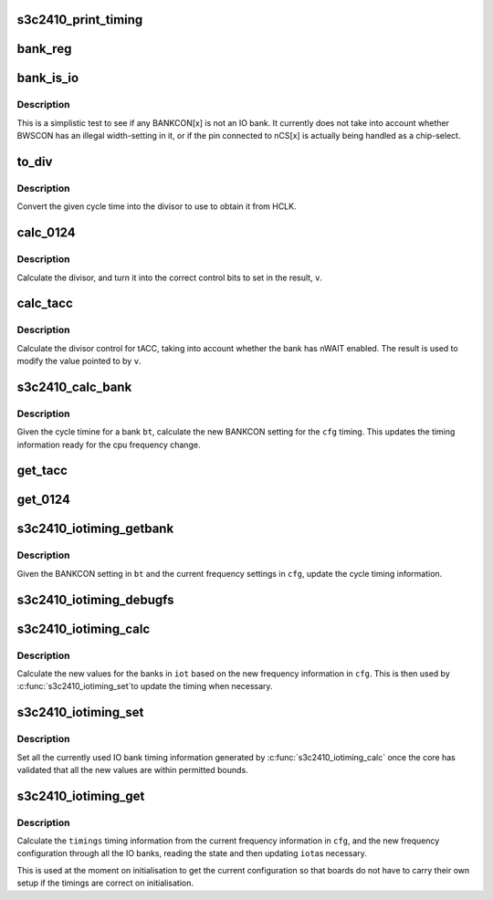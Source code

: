 .. -*- coding: utf-8; mode: rst -*-
.. src-file: arch/arm/mach-s3c24xx/iotiming-s3c2410.c

.. _`s3c2410_print_timing`:

s3c2410_print_timing
====================

.. c:function:: void s3c2410_print_timing(const char *pfx, struct s3c_iotimings *timings)

    print bank timing data for debug purposes

    :param const char \*pfx:
        The prefix to put on the output

    :param struct s3c_iotimings \*timings:
        The timing inforamtion to print.

.. _`bank_reg`:

bank_reg
========

.. c:function:: void __iomem *bank_reg(unsigned int bank)

    convert bank number to pointer to the control register.

    :param unsigned int bank:
        The IO bank number.

.. _`bank_is_io`:

bank_is_io
==========

.. c:function:: int bank_is_io(unsigned long bankcon)

    test whether bank is used for IO

    :param unsigned long bankcon:
        The bank control register.

.. _`bank_is_io.description`:

Description
-----------

This is a simplistic test to see if any BANKCON[x] is not an IO
bank. It currently does not take into account whether BWSCON has
an illegal width-setting in it, or if the pin connected to nCS[x]
is actually being handled as a chip-select.

.. _`to_div`:

to_div
======

.. c:function:: unsigned int to_div(unsigned int cyc, unsigned int hclk_tns)

    convert cycle time to divisor

    :param unsigned int cyc:
        The cycle time, in 10ths of nanoseconds.

    :param unsigned int hclk_tns:
        The cycle time for HCLK, in 10ths of nanoseconds.

.. _`to_div.description`:

Description
-----------

Convert the given cycle time into the divisor to use to obtain it from
HCLK.

.. _`calc_0124`:

calc_0124
=========

.. c:function:: unsigned int calc_0124(unsigned int cyc, unsigned long hclk_tns, unsigned long *v, int shift)

    calculate divisor control for divisors that do /0, /1. /2 and /4

    :param unsigned int cyc:
        The cycle time, in 10ths of nanoseconds.

    :param unsigned long hclk_tns:
        The cycle time for HCLK, in 10ths of nanoseconds.

    :param unsigned long \*v:
        Pointer to register to alter.

    :param int shift:
        The shift to get to the control bits.

.. _`calc_0124.description`:

Description
-----------

Calculate the divisor, and turn it into the correct control bits to
set in the result, \ ``v``\ .

.. _`calc_tacc`:

calc_tacc
=========

.. c:function:: int calc_tacc(unsigned int cyc, int nwait_en, unsigned long hclk_tns, unsigned long *v)

    calculate divisor control for tacc.

    :param unsigned int cyc:
        The cycle time, in 10ths of nanoseconds.

    :param int nwait_en:
        IS nWAIT enabled for this bank.

    :param unsigned long hclk_tns:
        The cycle time for HCLK, in 10ths of nanoseconds.

    :param unsigned long \*v:
        Pointer to register to alter.

.. _`calc_tacc.description`:

Description
-----------

Calculate the divisor control for tACC, taking into account whether
the bank has nWAIT enabled. The result is used to modify the value
pointed to by \ ``v``\ .

.. _`s3c2410_calc_bank`:

s3c2410_calc_bank
=================

.. c:function:: int s3c2410_calc_bank(struct s3c_cpufreq_config *cfg, struct s3c2410_iobank_timing *bt)

    calculate bank timing information

    :param struct s3c_cpufreq_config \*cfg:
        The configuration we need to calculate for.

    :param struct s3c2410_iobank_timing \*bt:
        The bank timing information.

.. _`s3c2410_calc_bank.description`:

Description
-----------

Given the cycle timine for a bank \ ``bt``\ , calculate the new BANKCON
setting for the \ ``cfg``\  timing. This updates the timing information
ready for the cpu frequency change.

.. _`get_tacc`:

get_tacc
========

.. c:function:: unsigned int get_tacc(unsigned long hclk_tns, unsigned long val)

    turn tACC value into cycle time

    :param unsigned long hclk_tns:
        The cycle time for HCLK, in 10ths of nanoseconds.

    :param unsigned long val:
        The bank timing register value, shifed down.

.. _`get_0124`:

get_0124
========

.. c:function:: unsigned int get_0124(unsigned long hclk_tns, unsigned long val)

    turn 0/1/2/4 divider into cycle time

    :param unsigned long hclk_tns:
        The cycle time for HCLK, in 10ths of nanoseconds.

    :param unsigned long val:
        The bank timing register value, shifed down.

.. _`s3c2410_iotiming_getbank`:

s3c2410_iotiming_getbank
========================

.. c:function:: void s3c2410_iotiming_getbank(struct s3c_cpufreq_config *cfg, struct s3c2410_iobank_timing *bt)

    turn BANKCON into cycle time information

    :param struct s3c_cpufreq_config \*cfg:
        The frequency configuration

    :param struct s3c2410_iobank_timing \*bt:
        The bank timing to fill in (uses cached BANKCON)

.. _`s3c2410_iotiming_getbank.description`:

Description
-----------

Given the BANKCON setting in \ ``bt``\  and the current frequency settings
in \ ``cfg``\ , update the cycle timing information.

.. _`s3c2410_iotiming_debugfs`:

s3c2410_iotiming_debugfs
========================

.. c:function:: void s3c2410_iotiming_debugfs(struct seq_file *seq, struct s3c_cpufreq_config *cfg, union s3c_iobank *iob)

    debugfs show io bank timing information

    :param struct seq_file \*seq:
        The seq_file to write output to using \ :c:func:`seq_printf`\ .

    :param struct s3c_cpufreq_config \*cfg:
        The current configuration.

    :param union s3c_iobank \*iob:
        The IO bank information to decode.

.. _`s3c2410_iotiming_calc`:

s3c2410_iotiming_calc
=====================

.. c:function:: int s3c2410_iotiming_calc(struct s3c_cpufreq_config *cfg, struct s3c_iotimings *iot)

    Calculate bank timing for frequency change.

    :param struct s3c_cpufreq_config \*cfg:
        The frequency configuration

    :param struct s3c_iotimings \*iot:
        The IO timing information to fill out.

.. _`s3c2410_iotiming_calc.description`:

Description
-----------

Calculate the new values for the banks in \ ``iot``\  based on the new
frequency information in \ ``cfg``\ . This is then used by \ :c:func:`s3c2410_iotiming_set`\ 
to update the timing when necessary.

.. _`s3c2410_iotiming_set`:

s3c2410_iotiming_set
====================

.. c:function:: void s3c2410_iotiming_set(struct s3c_cpufreq_config *cfg, struct s3c_iotimings *iot)

    set the IO timings from the given setup.

    :param struct s3c_cpufreq_config \*cfg:
        The frequency configuration

    :param struct s3c_iotimings \*iot:
        The IO timing information to use.

.. _`s3c2410_iotiming_set.description`:

Description
-----------

Set all the currently used IO bank timing information generated
by \ :c:func:`s3c2410_iotiming_calc`\  once the core has validated that all
the new values are within permitted bounds.

.. _`s3c2410_iotiming_get`:

s3c2410_iotiming_get
====================

.. c:function:: int s3c2410_iotiming_get(struct s3c_cpufreq_config *cfg, struct s3c_iotimings *timings)

    Get the timing information from current registers.

    :param struct s3c_cpufreq_config \*cfg:
        The frequency configuration

    :param struct s3c_iotimings \*timings:
        The IO timing information to fill out.

.. _`s3c2410_iotiming_get.description`:

Description
-----------

Calculate the \ ``timings``\  timing information from the current frequency
information in \ ``cfg``\ , and the new frequency configuration
through all the IO banks, reading the state and then updating \ ``iot``\ 
as necessary.

This is used at the moment on initialisation to get the current
configuration so that boards do not have to carry their own setup
if the timings are correct on initialisation.

.. This file was automatic generated / don't edit.

